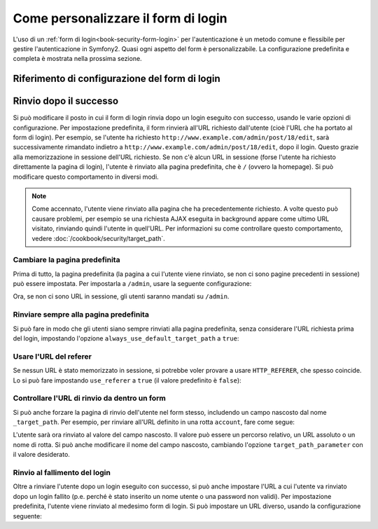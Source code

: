 .. index::
   single: Sicurezza; Personalizzazione del form di login

Come personalizzare il form di login
====================================

L'uso di un :ref:`form di login<book-security-form-login>` per l'autenticazione è un
metodo comune e flessibile per gestire l'autenticazione in Symfony2. Quasi ogni aspetto
del form è personalizzabile. La configurazione predefinita e completa è mostrata
nella prossima sezione.

Riferimento di configurazione del form di login
-----------------------------------------------

.. configuration-block::

    .. code-block:: yaml

        # app/config/security.yml
        security:
            firewalls:
                main:
                    form_login:
                        # the user is redirected here when he/she needs to login
                        login_path:                     /login

                        # if true, forward the user to the login form instead of redirecting
                        use_forward:                    false

                        # submit the login form here
                        check_path:                     /login_check

                        # by default, the login form *must* be a POST, not a GET
                        post_only:                      true

                        # login success redirecting options (read further below)
                        always_use_default_target_path: false
                        default_target_path:            /
                        target_path_parameter:          _target_path
                        use_referer:                    false

                        # login failure redirecting options (read further below)
                        failure_path:                   null
                        failure_forward:                false

                        # field names for the username and password fields
                        username_parameter:             _username
                        password_parameter:             _password

                        # csrf token options
                        csrf_parameter:                 _csrf_token
                        intention:                      authenticate

    .. code-block:: xml

        <!-- app/config/security.xml -->
        <config>
            <firewall>
                <form-login
                    check_path="/login_check"
                    login_path="/login"
                    use_forward="false"
                    always_use_default_target_path="false"
                    default_target_path="/"
                    target_path_parameter="_target_path"
                    use_referer="false"
                    failure_path="null"
                    failure_forward="false"
                    username_parameter="_username"
                    password_parameter="_password"
                    csrf_parameter="_csrf_token"
                    intention="authenticate"
                    post_only="true"
                />
            </firewall>
        </config>

    .. code-block:: php

        // app/config/security.php
        $container->loadFromExtension('security', array(
            'firewalls' => array(
                'main' => array('form_login' => array(
                    'check_path'                     => '/login_check',
                    'login_path'                     => '/login',
                    'user_forward'                   => false,
                    'always_use_default_target_path' => false,
                    'default_target_path'            => '/',
                    'target_path_parameter'          => _target_path,
                    'use_referer'                    => false,
                    'failure_path'                   => null,
                    'failure_forward'                => false,
                    'username_parameter'             => '_username',
                    'password_parameter'             => '_password',
                    'csrf_parameter'                 => '_csrf_token',
                    'intention'                      => 'authenticate',
                    'post_only'                      => true,
                )),
            ),
        ));

Rinvio dopo il successo
-----------------------

Si può modificare il posto in cui il form di login rinvia dopo un login eseguito con
successo, usando le varie opzioni di configurazione. Per impostazione predefinita, il
form rinvierà all'URL richiesto dall'utente (cioè l'URL che ha portato al form di login).
Per esempio, se l'utente ha richiesto ``http://www.example.com/admin/post/18/edit``,
sarà successivamente rimandato indietro a ``http://www.example.com/admin/post/18/edit``,
dopo il login. Questo grazie alla memorizzazione in sessione dell'URL richiesto. Se non
c'è alcun URL in sessione (forse l'utente ha richiesto direttamente la pagina di login),
l'utente è rinviato alla pagina predefinita, che è ``/`` (ovvero la homepage). Si può
modificare questo comportamento in diversi
modi.

.. note::

    Come accennato, l'utente viene rinviato alla pagina che ha precedentemente
    richiesto. A volte questo può causare problemi, per esempio se una richiesta AJAX
    eseguita in background appare come ultimo URL visitato, rinviando quindi l'utente
    in quell'URL. Per informazioni su come controllare questo comportamento, vedere
    :doc:`/cookbook/security/target_path`.

Cambiare la pagina predefinita
~~~~~~~~~~~~~~~~~~~~~~~~~~~~~~

Prima di tutto, la pagina predefinita (la pagina a cui l'utente viene rinviato, se
non ci sono pagine precedenti in sessione) può essere impostata. Per impostarla a
``/admin``, usare la seguente configurazione:

.. configuration-block::

    .. code-block:: yaml

        # app/config/security.yml
        security:
            firewalls:
                main:
                    form_login:
                        # ...
                        default_target_path: /admin

    .. code-block:: xml

        <!-- app/config/security.xml -->
        <config>
            <firewall>
                <form-login
                    default_target_path="/admin"                    
                />
            </firewall>
        </config>

    .. code-block:: php

        // app/config/security.php
        $container->loadFromExtension('security', array(
            'firewalls' => array(
                'main' => array('form_login' => array(
                    // ...
                    'default_target_path' => '/admin',
                )),
            ),
        ));

Ora, se non ci sono URL in sessione, gli utenti saranno mandati su ``/admin``.

Rinviare sempre alla pagina predefinita
~~~~~~~~~~~~~~~~~~~~~~~~~~~~~~~~~~~~~~~

Si può fare in modo che gli utenti siano sempre rinviati alla pagina predefinita,
senza considerare l'URL richiesta prima del login, impostando l'opzione
``always_use_default_target_path`` a ``true``:

.. configuration-block::

    .. code-block:: yaml

        # app/config/security.yml
        security:
            firewalls:
                main:
                    form_login:
                        # ...
                        always_use_default_target_path: true
                        
    .. code-block:: xml

        <!-- app/config/security.xml -->
        <config>
            <firewall>
                <form-login
                    always_use_default_target_path="true"
                />
            </firewall>
        </config>

    .. code-block:: php

        // app/config/security.php
        $container->loadFromExtension('security', array(
            'firewalls' => array(
                'main' => array('form_login' => array(
                    // ...
                    'always_use_default_target_path' => true,
                )),
            ),
        ));

Usare l'URL del referer
~~~~~~~~~~~~~~~~~~~~~~~

Se nessun URL è stato memorizzato in sessione, si potrebbe voler provare a usare
``HTTP_REFERER``, che spesso coincide. Lo si può fare impostando
``use_referer`` a ``true`` (il valore predefinito è ``false``): 

.. configuration-block::

    .. code-block:: yaml

        # app/config/security.yml
        security:
            firewalls:
                main:
                    form_login:
                        # ...
                        use_referer:        true

    .. code-block:: xml

        <!-- app/config/security.xml -->
        <config>
            <firewall>
                <form-login
                    use_referer="true"
                />
            </firewall>
        </config>

    .. code-block:: php

        // app/config/security.php
        $container->loadFromExtension('security', array(
            'firewalls' => array(
                'main' => array('form_login' => array(
                    // ...
                    'use_referer' => true,
                )),
            ),
        ));

.. versionadded:: 2.1
    Dalla 2.1, se il referer è uguale all'opzione ``login_path``, l'utente
    sarà rinviato a ``default_target_path``.

Controllare l'URL di rinvio da dentro un form
~~~~~~~~~~~~~~~~~~~~~~~~~~~~~~~~~~~~~~~~~~~~~

Si può anche forzare la pagina di rinvio dell'utente nel form stesso, includendo un
campo nascosto dal nome ``_target_path``. Per esempio, per rinviare all'URL
definito in una rotta ``account``, fare come segue:

.. configuration-block::

    .. code-block:: html+jinja

        {# src/Acme/SecurityBundle/Resources/views/Security/login.html.twig #}
        {% if error %}
            <div>{{ error.message }}</div>
        {% endif %}

        <form action="{{ path('login_check') }}" method="post">
            <label for="username">Username:</label>
            <input type="text" id="username" name="_username" value="{{ last_username }}" />

            <label for="password">Password:</label>
            <input type="password" id="password" name="_password" />

            <input type="hidden" name="_target_path" value="account" />

            <input type="submit" name="login" />
        </form>

    .. code-block:: html+php

        <?php // src/Acme/SecurityBundle/Resources/views/Security/login.html.php ?>
        <?php if ($error): ?>
            <div><?php echo $error->getMessage() ?></div>
        <?php endif; ?>

        <form action="<?php echo $view['router']->generate('login_check') ?>" method="post">
            <label for="username">Nome utente:</label>
            <input type="text" id="username" name="_username" value="<?php echo $last_username ?>" />

            <label for="password">Password:</label>
            <input type="password" id="password" name="_password" />

            <input type="hidden" name="_target_path" value="account" />
            
            <input type="submit" name="login" />
        </form>

L'utente sarà ora rinviato al valore del campo nascosto. Il valore può essere
un percorso relativo, un URL assoluto o un nome di rotta. Si può anche modificare il
nome del campo nascosto, cambiando l'opzione ``target_path_parameter`` con
il valore desiderato.

.. configuration-block::

    .. code-block:: yaml

        # app/config/security.yml
        security:
            firewalls:
                main:
                    form_login:
                        target_path_parameter: redirect_url

    .. code-block:: xml

        <!-- app/config/security.xml -->
        <config>
            <firewall>
                <form-login
                    target_path_parameter="redirect_url"
                />
            </firewall>
        </config>

    .. code-block:: php

        // app/config/security.php
        $container->loadFromExtension('security', array(
            'firewalls' => array(
                'main' => array('form_login' => array(
                    'target_path_parameter' => redirect_url,
                )),
            ),
        ));

Rinvio al fallimento del login
~~~~~~~~~~~~~~~~~~~~~~~~~~~~~~

Oltre a rinviare l'utente dopo un login eseguito con successo, si può anche impostare
l'URL a cui l'utente va rinviato dopo un login fallito (p.e. perché è stato inserito
un nome utente o una password non validi). Per impostazione predefinita, l'utente viene
rinviato al medesimo form di login. Si può impostare un URL diverso, usando la
configurazione seguente:

.. configuration-block::

    .. code-block:: yaml

        # app/config/security.yml
        security:
            firewalls:
                main:
                    form_login:
                        # ...
                        failure_path: /login_failure
                        
    .. code-block:: xml

        <!-- app/config/security.xml -->
        <config>
            <firewall>
                <form-login
                    failure_path="login_failure"
                />
            </firewall>
        </config>

    .. code-block:: php

        // app/config/security.php
        $container->loadFromExtension('security', array(
            'firewalls' => array(
                'main' => array('form_login' => array(
                    // ...
                    'failure_path' => login_failure,
                )),
            ),
        ));
